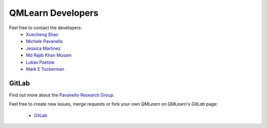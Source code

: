 QMLearn Developers
==================

Feel free to contact the developers:
 - `Xuecheng Shao <https://sites.rutgers.edu/prg/people/xuecheng-shao/>`_
 - `Michele Pavanello <https://sasn.rutgers.edu/about-us/faculty-staff/michele-pavanello>`_
 - `Jessica Martinez <https://sites.rutgers.edu/prg/people/jessica-martinez/>`_ 
 - `Md Rajib Khan Musam <https://sites.rutgers.edu/prg/people/rajib-musa-kahn/>`_
 - `Lukas Paetow <https://www.uni-muenster.de/Chemie.oc/neugebauer/group.html>`_
 - `Mark E Tuckerman <https://wp.nyu.edu/tuckerman_group/current/>`_

GitLab
------

Find out more about the `Pavanello Research Group <http://sites.rutgers.edu/prg>`_. 

Feel free to create new issues, merge requests or fork your own `QMLearn` on QMLearn's `GitLab` page: 

 - `GitLab <https://gitlab.com/pavanello-research-group/qmlearn>`_


